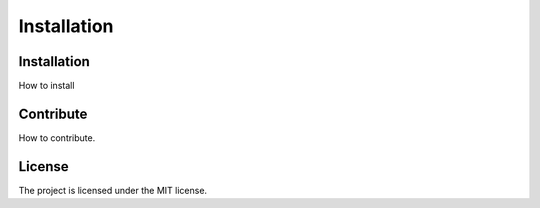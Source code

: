 ========
Installation
========



------------
Installation
------------
How to install


----------
Contribute
----------
How to contribute.



-------
License
-------
The project is licensed under the MIT license.
